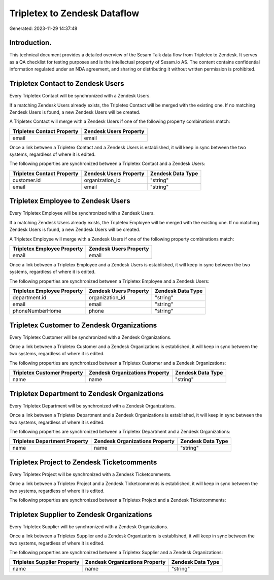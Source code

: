 =============================
Tripletex to Zendesk Dataflow
=============================

Generated: 2023-11-29 14:37:48

Introduction.
------------

This technical document provides a detailed overview of the Sesam Talk data flow from Tripletex to Zendesk. It serves as a QA checklist for testing purposes and is the intellectual property of Sesam.io AS. The content contains confidential information regulated under an NDA agreement, and sharing or distributing it without written permission is prohibited.

Tripletex Contact to Zendesk Users
----------------------------------
Every Tripletex Contact will be synchronized with a Zendesk Users.

If a matching Zendesk Users already exists, the Tripletex Contact will be merged with the existing one.
If no matching Zendesk Users is found, a new Zendesk Users will be created.

A Tripletex Contact will merge with a Zendesk Users if one of the following property combinations match:

.. list-table::
   :header-rows: 1

   * - Tripletex Contact Property
     - Zendesk Users Property
   * - email
     - email

Once a link between a Tripletex Contact and a Zendesk Users is established, it will keep in sync between the two systems, regardless of where it is edited.

The following properties are synchronized between a Tripletex Contact and a Zendesk Users:

.. list-table::
   :header-rows: 1

   * - Tripletex Contact Property
     - Zendesk Users Property
     - Zendesk Data Type
   * - customer.id
     - organization_id
     - "string"
   * - email
     - email
     - "string"


Tripletex Employee to Zendesk Users
-----------------------------------
Every Tripletex Employee will be synchronized with a Zendesk Users.

If a matching Zendesk Users already exists, the Tripletex Employee will be merged with the existing one.
If no matching Zendesk Users is found, a new Zendesk Users will be created.

A Tripletex Employee will merge with a Zendesk Users if one of the following property combinations match:

.. list-table::
   :header-rows: 1

   * - Tripletex Employee Property
     - Zendesk Users Property
   * - email
     - email

Once a link between a Tripletex Employee and a Zendesk Users is established, it will keep in sync between the two systems, regardless of where it is edited.

The following properties are synchronized between a Tripletex Employee and a Zendesk Users:

.. list-table::
   :header-rows: 1

   * - Tripletex Employee Property
     - Zendesk Users Property
     - Zendesk Data Type
   * - department.id
     - organization_id
     - "string"
   * - email
     - email
     - "string"
   * - phoneNumberHome
     - phone
     - "string"


Tripletex Customer to Zendesk Organizations
-------------------------------------------
Every Tripletex Customer will be synchronized with a Zendesk Organizations.

Once a link between a Tripletex Customer and a Zendesk Organizations is established, it will keep in sync between the two systems, regardless of where it is edited.

The following properties are synchronized between a Tripletex Customer and a Zendesk Organizations:

.. list-table::
   :header-rows: 1

   * - Tripletex Customer Property
     - Zendesk Organizations Property
     - Zendesk Data Type
   * - name
     - name
     - "string"


Tripletex Department to Zendesk Organizations
---------------------------------------------
Every Tripletex Department will be synchronized with a Zendesk Organizations.

Once a link between a Tripletex Department and a Zendesk Organizations is established, it will keep in sync between the two systems, regardless of where it is edited.

The following properties are synchronized between a Tripletex Department and a Zendesk Organizations:

.. list-table::
   :header-rows: 1

   * - Tripletex Department Property
     - Zendesk Organizations Property
     - Zendesk Data Type
   * - name
     - name
     - "string"


Tripletex Project to Zendesk Ticketcomments
-------------------------------------------
Every Tripletex Project will be synchronized with a Zendesk Ticketcomments.

Once a link between a Tripletex Project and a Zendesk Ticketcomments is established, it will keep in sync between the two systems, regardless of where it is edited.

The following properties are synchronized between a Tripletex Project and a Zendesk Ticketcomments:

.. list-table::
   :header-rows: 1

   * - Tripletex Project Property
     - Zendesk Ticketcomments Property
     - Zendesk Data Type


Tripletex Supplier to Zendesk Organizations
-------------------------------------------
Every Tripletex Supplier will be synchronized with a Zendesk Organizations.

Once a link between a Tripletex Supplier and a Zendesk Organizations is established, it will keep in sync between the two systems, regardless of where it is edited.

The following properties are synchronized between a Tripletex Supplier and a Zendesk Organizations:

.. list-table::
   :header-rows: 1

   * - Tripletex Supplier Property
     - Zendesk Organizations Property
     - Zendesk Data Type
   * - name
     - name
     - "string"

